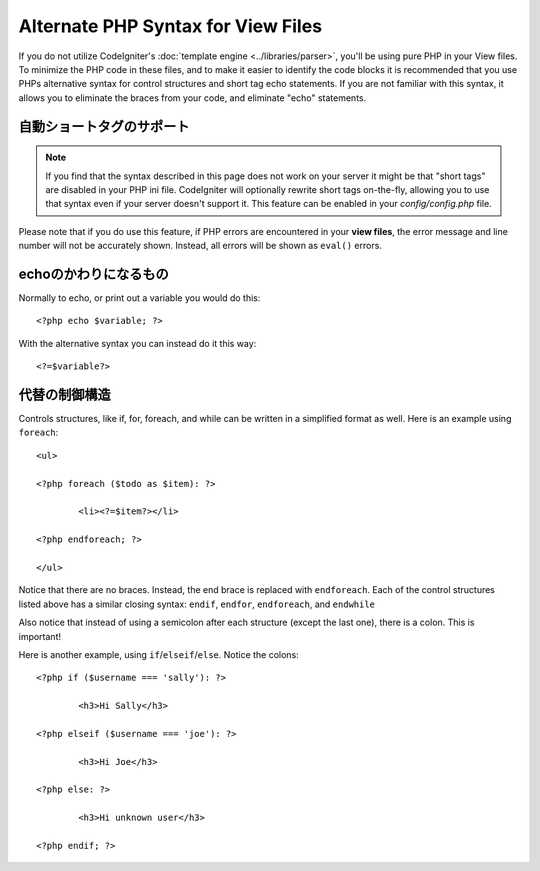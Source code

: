 ###################################
Alternate PHP Syntax for View Files
###################################

If you do not utilize CodeIgniter's :doc:`template
engine <../libraries/parser>`, you'll be using pure PHP in your
View files. To minimize the PHP code in these files, and to make it
easier to identify the code blocks it is recommended that you use PHPs
alternative syntax for control structures and short tag echo statements.
If you are not familiar with this syntax, it allows you to eliminate the
braces from your code, and eliminate "echo" statements.

自動ショートタグのサポート
===========================

.. note:: If you find that the syntax described in this page does not
	work on your server it might be that "short tags" are disabled in your
	PHP ini file. CodeIgniter will optionally rewrite short tags on-the-fly,
	allowing you to use that syntax even if your server doesn't support it.
	This feature can be enabled in your *config/config.php* file.

Please note that if you do use this feature, if PHP errors are
encountered in your **view files**, the error message and line number
will not be accurately shown. Instead, all errors will be shown as
``eval()`` errors.

echoのかわりになるもの
=================

Normally to echo, or print out a variable you would do this::

	<?php echo $variable; ?>

With the alternative syntax you can instead do it this way::

	<?=$variable?>

代替の制御構造
==============================

Controls structures, like if, for, foreach, and while can be written in
a simplified format as well. Here is an example using ``foreach``::

	<ul>

	<?php foreach ($todo as $item): ?>

		<li><?=$item?></li>

	<?php endforeach; ?>

	</ul>

Notice that there are no braces. Instead, the end brace is replaced with
``endforeach``. Each of the control structures listed above has a similar
closing syntax: ``endif``, ``endfor``, ``endforeach``, and ``endwhile``

Also notice that instead of using a semicolon after each structure
(except the last one), there is a colon. This is important!

Here is another example, using ``if``/``elseif``/``else``. Notice the colons::

	<?php if ($username === 'sally'): ?>

		<h3>Hi Sally</h3>

	<?php elseif ($username === 'joe'): ?>

		<h3>Hi Joe</h3>

	<?php else: ?>

		<h3>Hi unknown user</h3>

	<?php endif; ?>
